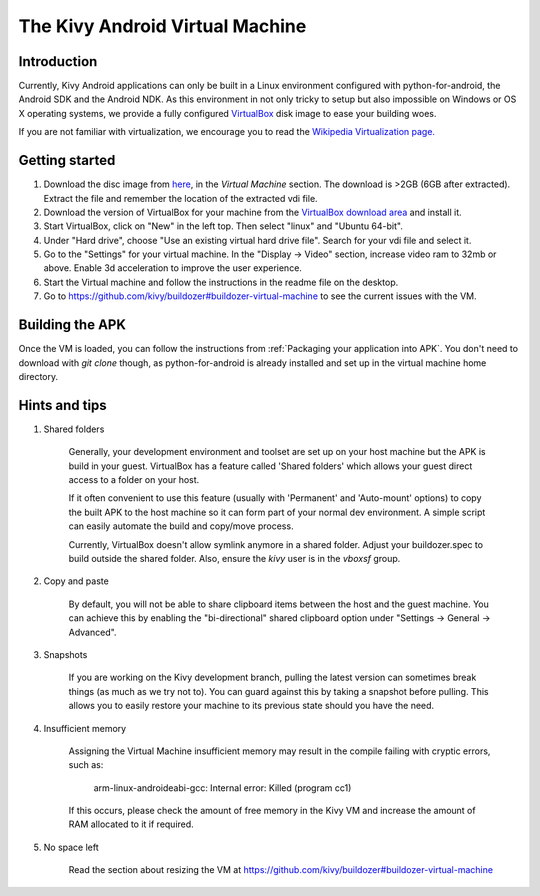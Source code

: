 .. _kivy_android_vm:

The Kivy Android Virtual Machine
================================

Introduction
------------

Currently, Kivy Android applications can only be built in a Linux
environment configured with python-for-android, the Android SDK and the
Android NDK. As this environment in not only tricky to setup but also
impossible on Windows or OS X operating systems, we provide a fully configured
`VirtualBox <http://www.virtualbox.org>`_ disk image to ease your building
woes.

If you are not familiar with virtualization, we encourage you to read the
`Wikipedia Virtualization page. <http://en.wikipedia.org/wiki/Virtualization>`_

Getting started
---------------

#. Download the disc image from `here <http://kivy.org/#download>`_, in the
   *Virtual Machine* section. The download is >2GB (6GB after extracted).
   Extract the file and remember the location of the extracted vdi file.

#. Download the version of VirtualBox for your machine from the
   `VirtualBox download area <https://www.virtualbox.org/wiki/Downloads>`_
   and install it.

#. Start VirtualBox, click on "New" in the left top. Then select "linux" and
   "Ubuntu 64-bit".

#. Under "Hard drive", choose "Use an existing virtual hard drive file".
   Search for your vdi file and select it.

#. Go to the "Settings" for your virtual machine. In the
   "Display -> Video" section, increase video ram to 32mb or above.
   Enable 3d acceleration to improve the user experience.

#. Start the Virtual machine and follow the instructions in the readme file
   on the desktop.

#. Go to https://github.com/kivy/buildozer#buildozer-virtual-machine to
   see the current issues with the VM.

Building the APK
----------------

Once the VM is loaded, you can follow the instructions from
:ref:`Packaging your application into APK`. You don't need to download
with `git clone` though, as python-for-android is already installed
and set up in the virtual machine home directory.

Hints and tips
--------------

#. Shared folders

    Generally, your development environment and toolset are set up on your
    host machine but the APK is build in your guest. VirtualBox has a feature
    called 'Shared folders' which allows your guest direct access to a folder
    on your host.

    If it often convenient to use this feature (usually with 'Permanent' and
    'Auto-mount' options) to copy the built APK to the host machine so it can
    form part of your normal dev environment. A simple script can easily
    automate the build and copy/move process.

    Currently, VirtualBox doesn't allow symlink anymore in a shared folder.
    Adjust your buildozer.spec to build outside the shared folder.
    Also, ensure the `kivy` user is in the `vboxsf` group.

#. Copy and paste

    By default, you will not be able to share clipboard items between the host
    and the guest machine. You can achieve this by enabling the
    "bi-directional" shared clipboard option under
    "Settings -> General -> Advanced".

#. Snapshots

    If you are working on the Kivy development branch, pulling the latest
    version can sometimes break things (as much as we try not to). You can
    guard against this by taking a snapshot before pulling. This allows you
    to easily restore your machine to its previous state should you have the
    need.

#. Insufficient memory

    Assigning the Virtual Machine insufficient memory may result in the
    compile failing with cryptic errors, such as:

        arm-linux-androideabi-gcc: Internal error: Killed (program cc1)

    If this occurs, please check the amount of free memory in the Kivy VM and
    increase the amount of RAM allocated to it if required.

#. No space left

    Read the section about resizing the VM at https://github.com/kivy/buildozer#buildozer-virtual-machine
